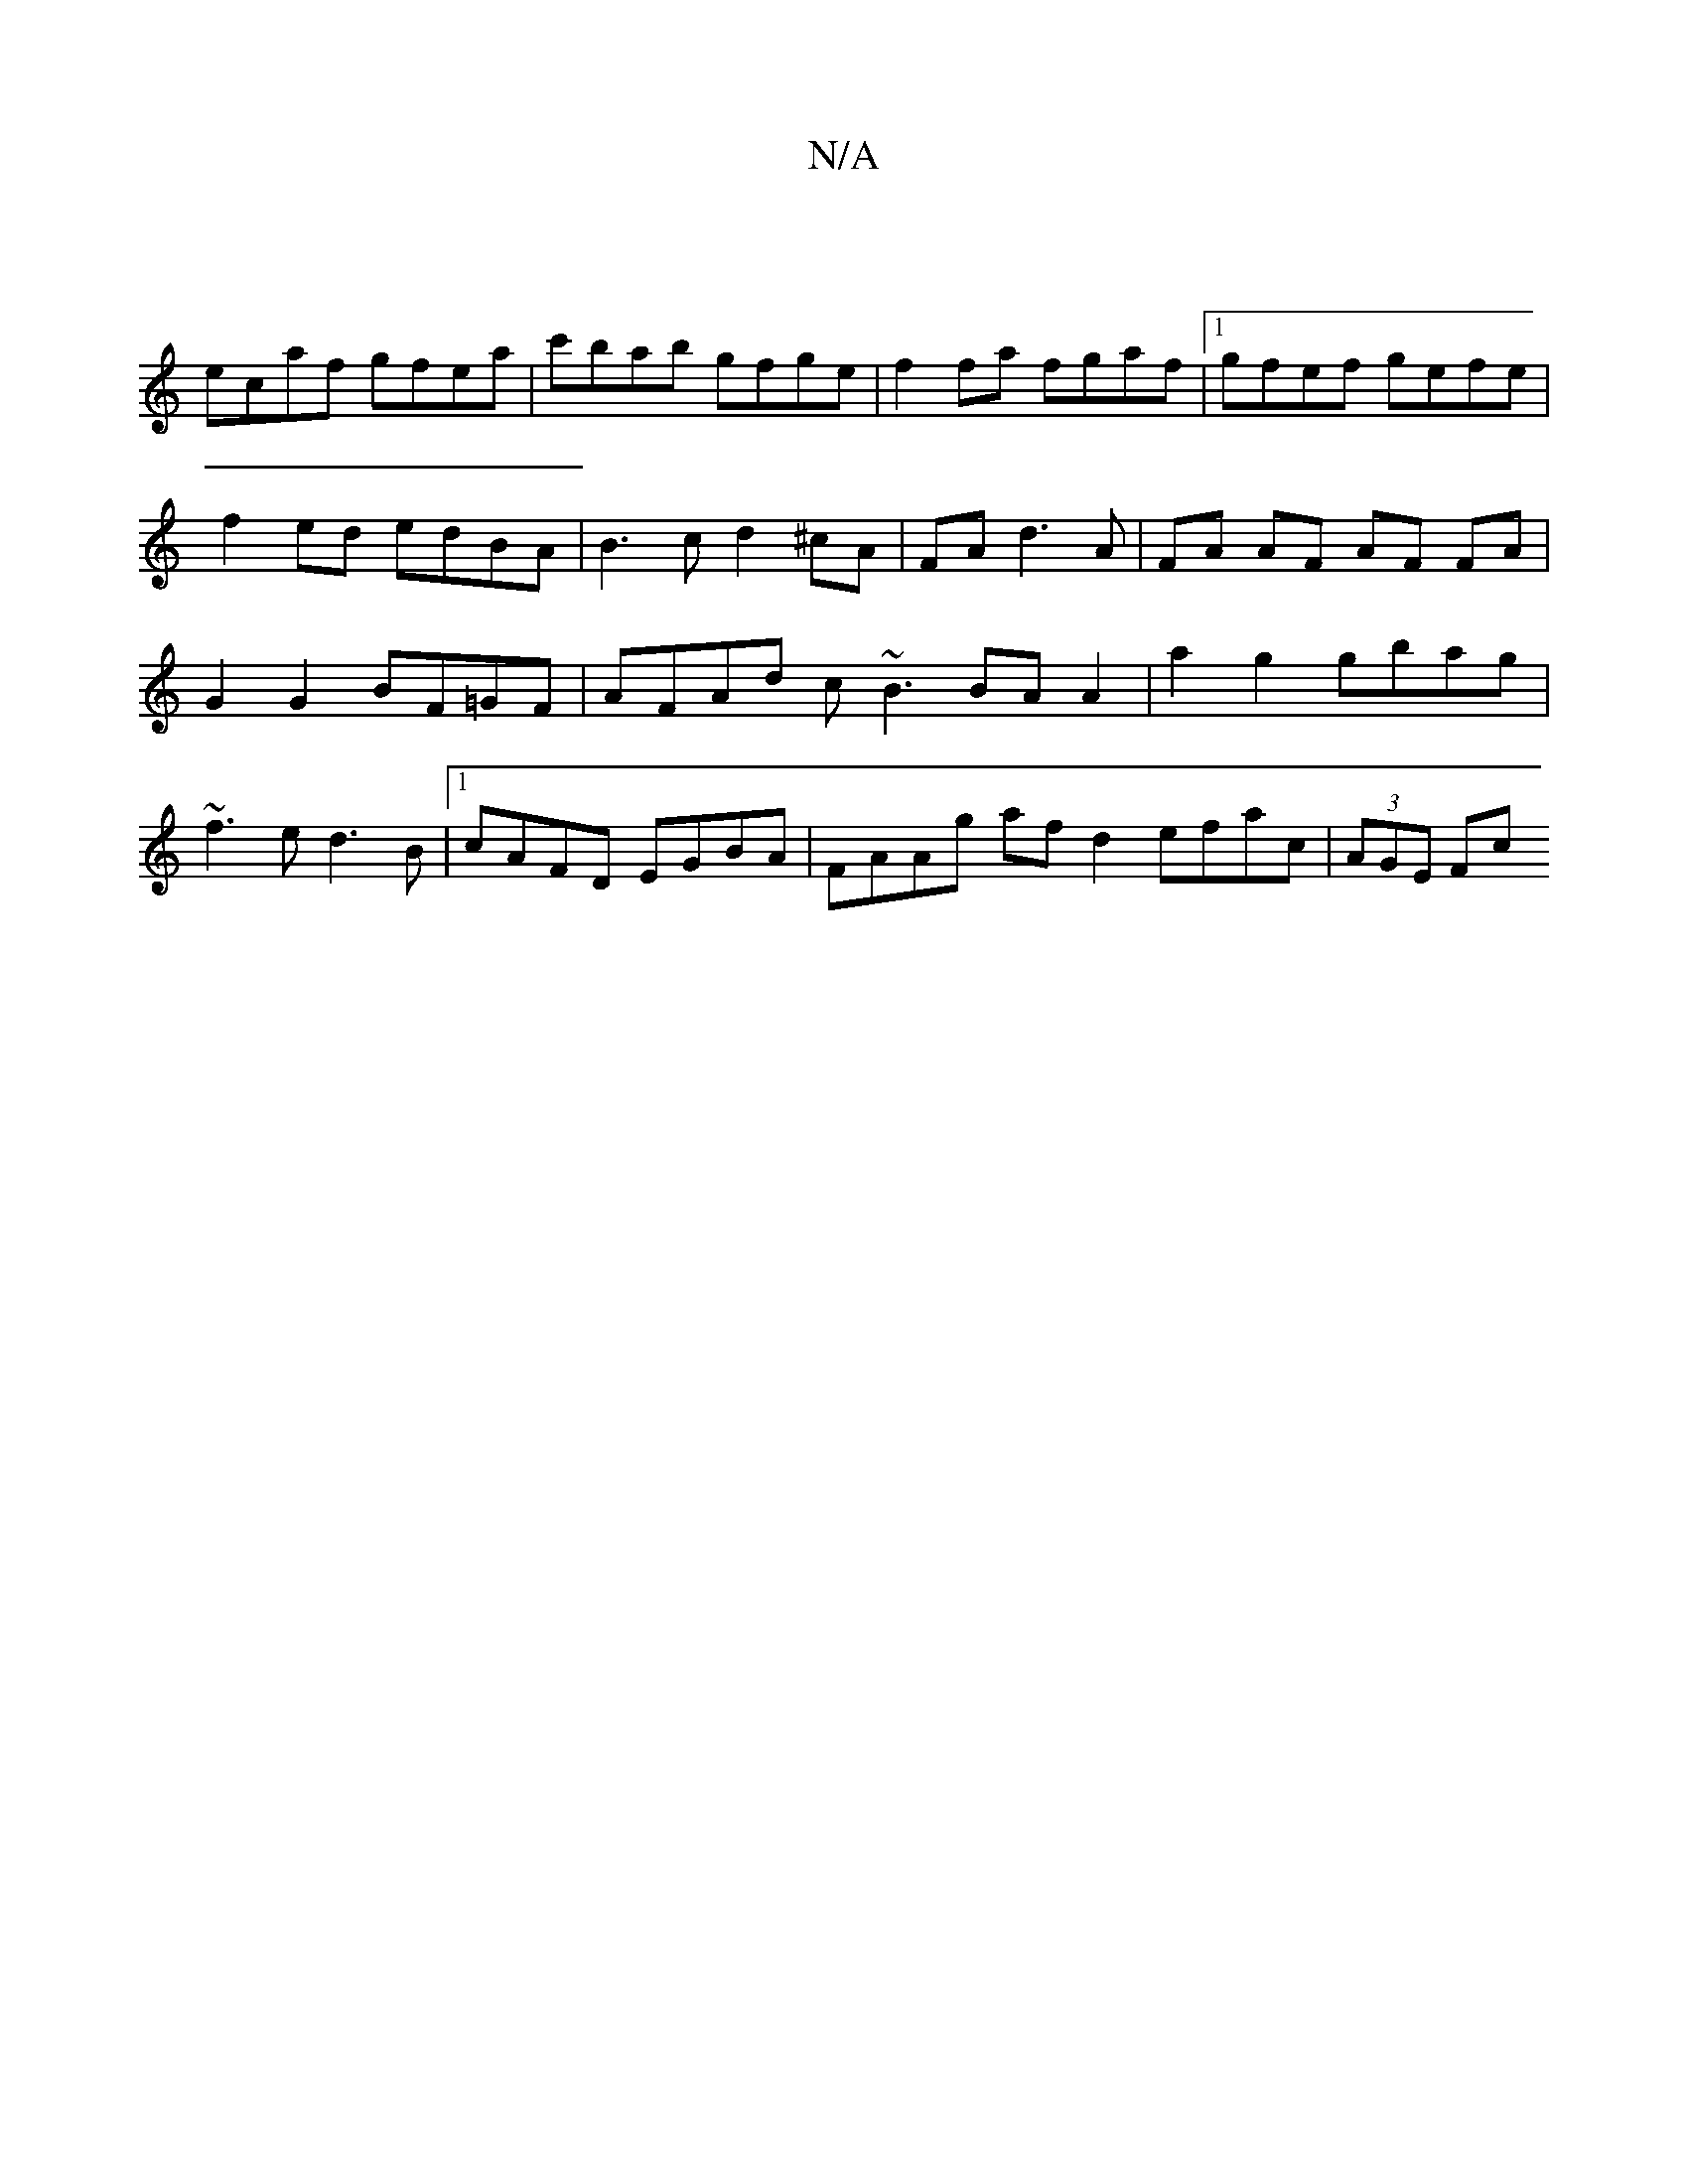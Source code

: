 X:1
T:N/A
M:4/4
R:N/A
K:Cmajor
|
ecaf gfea | c'bab gfge | f2 fa fgaf |1 gfef gefe | f2ed edBA | B3 c d2 ^cA | FA d3 A | FA AF AF FA | G2 G2 BF=GF | AFAd c~B3 BA A2 | a2 g2 gbag | ~f3 e d3 B |1 cAFD EGBA | FAAg afd2 efac | (3AGE Fc 